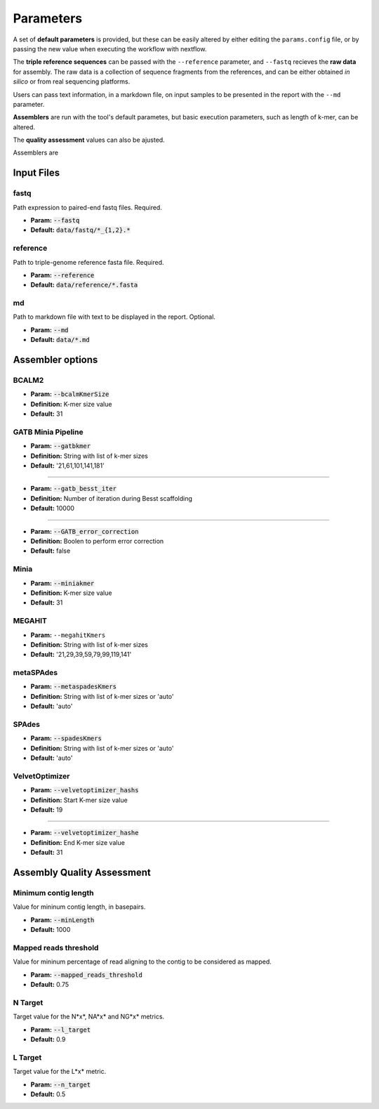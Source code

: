 Parameters
==========

A set of **default parameters** is provided, but these can be easily altered by either editing the 
``params.config`` file, or by passing the new value when executing the workflow with nextflow.

The **triple reference sequences** can be passed with the ``--reference`` parameter, and ``--fastq`` recieves 
the **raw data** for assembly. The raw data is a collection of sequence fragments from the references, and can be either 
obtained *in silico* or from real sequencing platforms.

Users can pass text information, in a markdown file, on input samples to be presented in the report with the ``--md`` parameter. 

**Assemblers** are run with the tool's default parametes, but basic execution parameters, such as length of k-mer, can be altered.

The **quality assessment** values can also be ajusted.

Assemblers are

Input Files
------------

fastq
^^^^^

Path expression to paired-end fastq files. Required.

* **Param:** :code:`--fastq`

* **Default:** :code:`data/fastq/*_{1,2}.*`


reference
^^^^^^^^^

Path to triple-genome reference fasta file. Required.

* **Param:** :code:`--reference`

* **Default:** :code:`data/reference/*.fasta`


md
^^^

Path to markdown file with text to be displayed in the report. Optional.

* **Param:** :code:`--md`

* **Default:** :code:`data/*.md`


Assembler options
-----------------

BCALM2
^^^^^^
* **Param:** :code:`--bcalmKmerSize`

* **Definition:** K-mer size value

* **Default:** 31

GATB Minia Pipeline
^^^^^^^^^^^^^^^^^^^
* **Param:** :code:`--gatbkmer`

* **Definition:** String with list of k-mer sizes

* **Default:** '21,61,101,141,181'

------------

* **Param:** :code:`--gatb_besst_iter`

* **Definition:** Number of iteration during Besst scaffolding

* **Default:** 10000

------------

* **Param:** :code:`--GATB_error_correction`

* **Definition:** Boolen to perform error correction

* **Default:** false

Minia
^^^^^
* **Param:** :code:`--miniakmer`

* **Definition:** K-mer size value

* **Default:** 31

MEGAHIT
^^^^^^^
* **Param:** ``--megahitKmers``

* **Definition:** String with list of k-mer sizes

* **Default:** '21,29,39,59,79,99,119,141'

metaSPAdes
^^^^^^^^^^
* **Param:** :code:`--metaspadesKmers`

* **Definition:** String with list of k-mer sizes or 'auto'

* **Default:** 'auto'

SPAdes
^^^^^^
* **Param:** :code:`--spadesKmers`

* **Definition:** String with list of k-mer sizes or 'auto'

* **Default:** 'auto'

VelvetOptimizer
^^^^^^^^^^^^^^^
* **Param:** :code:`--velvetoptimizer_hashs`

* **Definition:** Start K-mer size value

* **Default:** 19

------------  

* **Param:** :code:`--velvetoptimizer_hashe`

* **Definition:** End K-mer size value

* **Default:** 31


Assembly Quality Assessment
---------------------------

Minimum contig length
^^^^^^^^^^^^^^^^^^^^^
Value for mininum contig length, in basepairs.

* **Param:** :code:`--minLength`

* **Default:** 1000

Mapped reads threshold
^^^^^^^^^^^^^^^^^^^^^^^
Value for mininum percentage of read aligning to the contig to be considered as mapped.

* **Param:** :code:`--mapped_reads_threshold`

* **Default:** 0.75

N Target
^^^^^^^^
Target value for the N*x*, NA*x* and NG*x* metrics. 

* **Param:** :code:`--l_target`

* **Default:** 0.9

L Target
^^^^^^^^
Target value for the L*x* metric. 

* **Param:** :code:`--n_target`

* **Default:** 0.5
